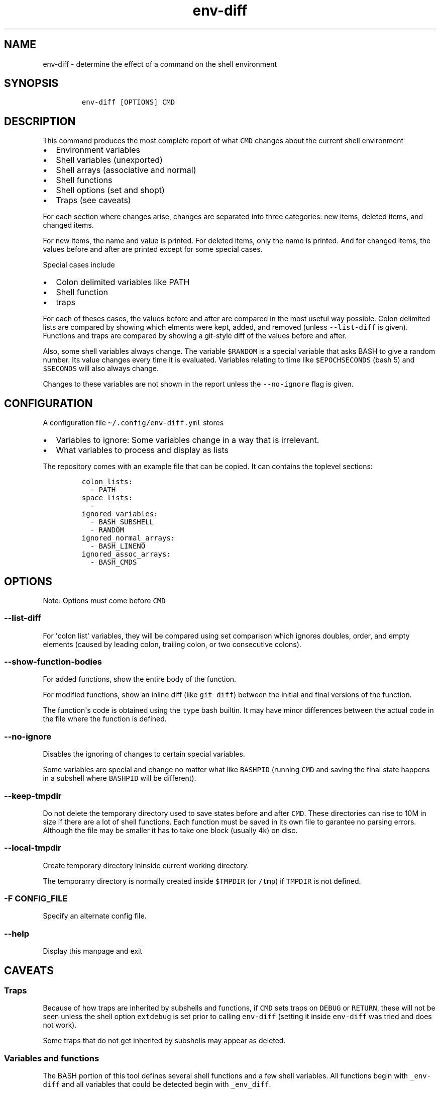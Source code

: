 .\" Automatically generated by Pandoc 2.17.1.1
.\"
.\" Define V font for inline verbatim, using C font in formats
.\" that render this, and otherwise B font.
.ie "\f[CB]x\f[]"x" \{\
. ftr V B
. ftr VI BI
. ftr VB B
. ftr VBI BI
.\}
.el \{\
. ftr V CR
. ftr VI CI
. ftr VB CB
. ftr VBI CBI
.\}
.TH "env-diff" "" "" "" ""
.hy
.SH NAME
.PP
env-diff - determine the effect of a command on the shell environment
.SH SYNOPSIS
.IP
.nf
\f[C]
env-diff [OPTIONS] CMD
\f[R]
.fi
.SH DESCRIPTION
.PP
This command produces the most complete report of what \f[V]CMD\f[R]
changes about the current shell environment
.IP \[bu] 2
Environment variables
.IP \[bu] 2
Shell variables (unexported)
.IP \[bu] 2
Shell arrays (associative and normal)
.IP \[bu] 2
Shell functions
.IP \[bu] 2
Shell options (set and shopt)
.IP \[bu] 2
Traps (see caveats)
.PP
For each section where changes arise, changes are separated into three
categories: new items, deleted items, and changed items.
.PP
For new items, the name and value is printed.
For deleted items, only the name is printed.
And for changed items, the values before and after are printed except
for some special cases.
.PP
Special cases include
.IP \[bu] 2
Colon delimited variables like PATH
.IP \[bu] 2
Shell function
.IP \[bu] 2
traps
.PP
For each of theses cases, the values before and after are compared in
the most useful way possible.
Colon delimited lists are compared by showing which elments were kept,
added, and removed (unless \f[V]--list-diff\f[R] is given).
Functions and traps are compared by showing a git-style diff of the
values before and after.
.PP
Also, some shell variables always change.
The variable \f[V]$RANDOM\f[R] is a special variable that asks BASH to
give a random number.
Its value changes every time it is evaluated.
Variables relating to time like \f[V]$EPOCHSECONDS\f[R] (bash 5) and
\f[V]$SECONDS\f[R] will also always change.
.PP
Changes to these variables are not shown in the report unless the
\f[V]--no-ignore\f[R] flag is given.
.SH CONFIGURATION
.PP
A configuration file \f[V]\[ti]/.config/env-diff.yml\f[R] stores
.IP \[bu] 2
Variables to ignore: Some variables change in a way that is irrelevant.
.IP \[bu] 2
What variables to process and display as lists
.PP
The repository comes with an example file that can be copied.
It can contains the toplevel sections:
.IP
.nf
\f[C]
colon_lists:
  - PATH
space_lists:
  - 
ignored_variables:
  - BASH_SUBSHELL
  - RANDOM
ignored_normal_arrays:
  - BASH_LINENO
ignored_assoc_arrays:
  - BASH_CMDS
\f[R]
.fi
.SH OPTIONS
.PP
Note: Options must come before \f[V]CMD\f[R]
.SS \f[V]--list-diff\f[R]
.PP
For \[aq]colon list\[aq] variables, they will be compared using set
comparison which ignores doubles, order, and empty elements (caused by
leading colon, trailing colon, or two consecutive colons).
.SS \f[V]--show-function-bodies\f[R]
.PP
For added functions, show the entire body of the function.
.PP
For modified functions, show an inline diff (like \f[V]git diff\f[R])
between the initial and final versions of the function.
.PP
The function\[aq]s code is obtained using the \f[V]type\f[R] bash
builtin.
It may have minor differences between the actual code in the file where
the function is defined.
.SS \f[V]--no-ignore\f[R]
.PP
Disables the ignoring of changes to certain special variables.
.PP
Some variables are special and change no matter what like
\f[V]BASHPID\f[R] (running \f[V]CMD\f[R] and saving the final state
happens in a subshell where \f[V]BASHPID\f[R] will be different).
.SS \f[V]--keep-tmpdir\f[R]
.PP
Do not delete the temporary directory used to save states before and
after \f[V]CMD\f[R].
These directories can rise to 10M in size if there are a lot of shell
functions.
Each function must be saved in its own file to garantee no parsing
errors.
Although the file may be smaller it has to take one block (usually 4k)
on disc.
.SS \f[V]--local-tmpdir\f[R]
.PP
Create temporary directory ininside current working directory.
.PP
The temporarry directory is normally created inside \f[V]$TMPDIR\f[R]
(or \f[V]/tmp\f[R]) if \f[V]TMPDIR\f[R] is not defined.
.SS \f[V]-F CONFIG_FILE\f[R]
.PP
Specify an alternate config file.
.SS \f[V]--help\f[R]
.PP
Display this manpage and exit
.SH CAVEATS
.SS Traps
.PP
Because of how traps are inherited by subshells and functions, if
\f[V]CMD\f[R] sets traps on \f[V]DEBUG\f[R] or \f[V]RETURN\f[R], these
will not be seen unless the shell option \f[V]extdebug\f[R] is set prior
to calling \f[V]env-diff\f[R] (setting it inside \f[V]env-diff\f[R] was
tried and does not work).
.PP
Some traps that do not get inherited by subshells may appear as deleted.
.SS Variables and functions
.PP
The BASH portion of this tool defines several shell functions and a few
shell variables.
All functions begin with \f[V]_env-diff\f[R] and all variables that
could be detected begin with \f[V]_env_diff\f[R].
.PP
If \f[V]CMD\f[R] changes one of these functions or variables, it has the
potential to interfere with the operations that happen after
\f[V]CMD\f[R] is run.
.SS Arrays
.PP
Array differences are always detected.
In the case of sparse arrays like the array \f[V]sparse\f[R] constructed
below, the output will be in a format similar to that of
\f[V]declare -p\f[R].
.IP
.nf
\f[C]
$ sparse=(a b c)
$ sparse[100]=d
$ contiguous=(a b c d) 
$ declare -p sparse
declare -a sparse=([0]=\[dq]a\[dq] [1]=\[dq]b\[dq] [2]=\[dq]c\[dq] [100]=\[dq]d\[dq])
$ declare -p contiguous
declare -a contiguous=([0]=\[dq]a\[dq] [1]=\[dq]b\[dq] [2]=\[dq]c\[dq] [3]=\[dq]d\[dq])
\f[R]
.fi
.PP
That way, if an array changes from the value of \f[V]sparse\f[R] to the
value of \f[V]contiguous\f[R], the difference will be shown.
.PP
Arrays that are contiguous are shown in the format of python lists.
.SH SPECIAL VARIABLES
.PP
The following is a list of variables that change automatically.
Most of them can be ignored since their change is just a side effect of
how \f[V]env-diff\f[R] works (\f[V]BASHPID\f[R]), always change
(\f[V]EPOCHREALTIME\f[R], \f[V]RANDOM\f[R]), or represent something that
is checked a different way (\f[V]BASHOPTS\f[R], \f[V]SHELLOPTS\f[R]).
.SS \f[V]BASHOPTS\f[R]
.PP
Colon delimited list containing options set with \f[V]shopt\f[R].
See also \f[V]SHELLOPTS\f[R].
.SS \f[V]BASH_ALIASES\f[R]
.PP
Associative array where keys are alias names and values are alias
definitions.
Since aliases are not compared separately, this is one of the only
variables from this list that we don\[aq]t want to ignore.
.SS \f[V]BASH_CMDS\f[R]
.PP
Associative array representing the internal hash table maintained by the
\f[V]hash\f[R] builtin.
When \f[V]PATH\f[R] is modified, this table is cleared.
.SS \f[V]BASH_LINENO\f[R]
.PP
Array variable describing the line numbers where functions on the call
stack were invoked.
The variable state is saved once before \f[V]CMD\f[R] and once after in
two different places so \f[V]BASH_LINENO[1]\f[R] differs.
.SS \f[V]EPOCHREALTIME\f[R]
.PP
Seconds since the epoch with microsecond decimal precision.
Probably introduced in BASH 5.
.SS \f[V]EPOCHSECONDS\f[R]
.PP
Seconds since the epoch.
.SS \f[V]RANDOM\f[R]
.PP
Returns a random number (0-32767) each time it is evaluated.
.SS \f[V]SECONDS\f[R]
.PP
Returns the seconds since shell invocation.
.SS \f[V]SHELLOPTS\f[R]
.PP
Colon delimited list of active shell options (the ones set with
\f[V]set -o\f[R] or \f[V]shopt -o\f[R]).
.SS \f[V]SRANDOM\f[R]
.PP
Returns a 32 bit random number.
.SH DEPENDENCIES
.IP \[bu] 2
jq
.IP \[bu] 2
standard UNIX tools (sort, comm, cut, cat, mkdir, mktemp)
.IP \[bu] 2
python3
.PP
Optionally if the python package \f[V]pygments\f[R] is available, it
will be used to hightlight the body of new shell functions.
.PP
The python package \f[V]pyyaml\f[R]
(\f[V]python3 -m pip install [--user] pyyaml\f[R]) must be installed to
read the config file \f[V]\[ti]/.config/env-diff.yml\f[R].
.SH AUTHOR
.PP
Philippe Carphin
